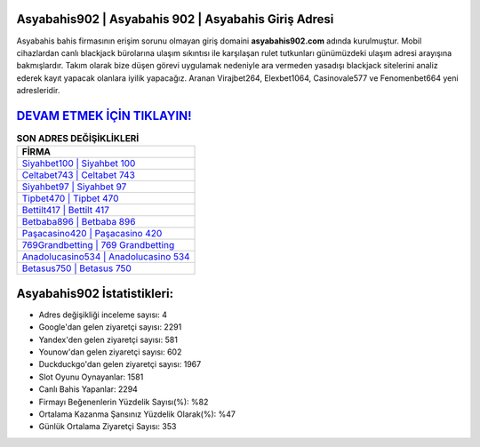 ﻿Asyabahis902 | Asyabahis 902 | Asyabahis Giriş Adresi
===================================

.. image:: images/asyabahis-giris.jpg
   :width: 600
   
Asyabahis bahis firmasının erişim sorunu olmayan giriş domaini **asyabahis902.com** adında kurulmuştur. Mobil cihazlardan canlı blackjack bürolarına ulaşım sıkıntısı ile karşılaşan rulet tutkunları günümüzdeki ulaşım adresi arayışına bakmışlardır. Takım olarak bize düşen görevi uygulamak nedeniyle ara vermeden yasadışı blackjack sitelerini analiz ederek kayıt yapacak olanlara iyilik yapacağız. Aranan Virajbet264, Elexbet1064, Casinovale577 ve Fenomenbet664 yeni adresleridir.

`DEVAM ETMEK İÇİN TIKLAYIN! <https://uclck.me/gonow>`_
==============

.. list-table:: **SON ADRES DEĞİŞİKLİKLERİ**
   :widths: 100
   :header-rows: 1

   * - FİRMA
   * - `Siyahbet100 | Siyahbet 100 <siyahbet100-siyahbet-100-siyahbet-giris-adresi.html>`_
   * - `Celtabet743 | Celtabet 743 <celtabet743-celtabet-743-celtabet-giris-adresi.html>`_
   * - `Siyahbet97 | Siyahbet 97 <siyahbet97-siyahbet-97-siyahbet-giris-adresi.html>`_	 
   * - `Tipbet470 | Tipbet 470 <tipbet470-tipbet-470-tipbet-giris-adresi.html>`_	 
   * - `Bettilt417 | Bettilt 417 <bettilt417-bettilt-417-bettilt-giris-adresi.html>`_ 
   * - `Betbaba896 | Betbaba 896 <betbaba896-betbaba-896-betbaba-giris-adresi.html>`_
   * - `Paşacasino420 | Paşacasino 420 <pasacasino420-pasacasino-420-pasacasino-giris-adresi.html>`_	 
   * - `769Grandbetting | 769 Grandbetting <769grandbetting-769-grandbetting-grandbetting-giris-adresi.html>`_
   * - `Anadolucasino534 | Anadolucasino 534 <anadolucasino534-anadolucasino-534-anadolucasino-giris-adresi.html>`_
   * - `Betasus750 | Betasus 750 <betasus750-betasus-750-betasus-giris-adresi.html>`_
	 
Asyabahis902 İstatistikleri:
===================================	 
* Adres değişikliği inceleme sayısı: 4
* Google'dan gelen ziyaretçi sayısı: 2291
* Yandex'den gelen ziyaretçi sayısı: 581
* Younow'dan gelen ziyaretçi sayısı: 602
* Duckduckgo'dan gelen ziyaretçi sayısı: 1967
* Slot Oyunu Oynayanlar: 1581
* Canlı Bahis Yapanlar: 2294
* Firmayı Beğenenlerin Yüzdelik Sayısı(%): %82
* Ortalama Kazanma Şansınız Yüzdelik Olarak(%): %47
* Günlük Ortalama Ziyaretçi Sayısı: 353
